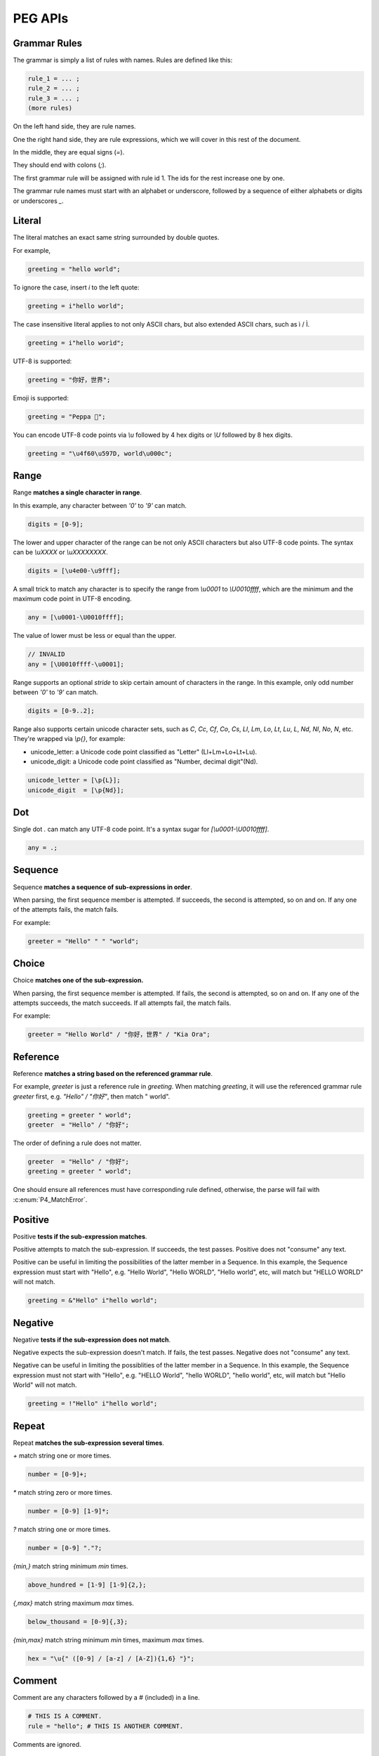 .. _peg:

PEG APIs
==========

Grammar Rules
-------------

The grammar is simply a list of rules with names. Rules are defined like this:

.. code-block::

    rule_1 = ... ;
    rule_2 = ... ;
    rule_3 = ... ;
    (more rules)

On the left hand side, they are rule names.

One the right hand side, they are rule expressions, which we will cover in this rest of the document.

In the middle, they are equal signs (`=`).

They should end with colons (`;`).

The first grammar rule will be assigned with rule id 1.
The ids for the rest increase one by one.

The grammar rule names must start with an alphabet or underscore,
followed by a sequence of either alphabets or digits or underscores `_`.

Literal
-------

The literal matches an exact same string surrounded by double quotes.

For example,

.. code-block::

    greeting = "hello world";

To ignore the case, insert `i` to the left quote:

.. code-block::

    greeting = i"hello world";

The case insensitive literal applies to not only ASCII chars, but also extended ASCII chars, such as ì / Ì.

.. code-block::

    greeting = i"hello worìd";

UTF-8 is supported:

.. code-block::

    greeting = "你好，世界";

Emoji is supported:

.. code-block::

    greeting = "Peppa 🐷";

You can encode UTF-8 code points via `\\u` followed by 4 hex digits or `\\U` followed by 8 hex digits.

.. code-block::

    greeting = "\u4f60\u597D, world\u000c";

Range
------

Range **matches a single character in range**.

In this example, any character between `'0'` to `'9'` can match.

.. code-block::

    digits = [0-9];

The lower and upper character of the range can be not only ASCII characters but also UTF-8 code points.
The syntax can be `\\uXXXX` or `\\uXXXXXXXX`.

.. code-block::

    digits = [\u4e00-\u9fff];

A small trick to match any character is to specify the range from `\\u0001` to `\\U0010ffff`,
which are the minimum and the maximum code point in UTF-8 encoding.

.. code-block::

    any = [\u0001-\U0010ffff];

The value of lower must be less or equal than the upper.

.. code-block::

    // INVALID
    any = [\U0010ffff-\u0001];

Range supports an optional `stride` to skip certain amount of characters in the range.
In this example, only odd number between `'0'` to `'9'` can match.

.. code-block::

    digits = [0-9..2];

Range also supports certain unicode character sets,  such as `C`, `Cc`, `Cf`, `Co`, `Cs`,
`Ll`, `Lm`, `Lo`, `Lt`, `Lu`, `L`, `Nd`, `Nl`, `No`, `N`, etc.
They're wrapped via `\\p{}`, for example:

* unicode_letter: a Unicode code point classified as "Letter" (Ll+Lm+Lo+Lt+Lu).
* unicode_digit: a Unicode code point classified as "Number, decimal digit"(Nd).

.. code-block::

    unicode_letter = [\p{L}];
    unicode_digit  = [\p{Nd}];

Dot
---

Single dot `.` can match any UTF-8 code point. It's a syntax sugar for `[\\u0001-\\U0010ffff]`.

.. code-block::

    any = .;

Sequence
--------

Sequence **matches a sequence of sub-expressions in order**.

When parsing, the first sequence member is attempted. If succeeds, the second is attempted, so on and on.
If any one of the attempts fails, the match fails.

For example:

.. code-block::

    greeter = "Hello" " " "world";


Choice
-------

Choice **matches one of the sub-expression.**

When parsing, the first sequence member is attempted. If fails, the second is attempted, so on and on.
If any one of the attempts succeeds, the match succeeds. If all attempts fail, the match fails.

For example:

.. code-block::

   greeter = "Hello World" / "你好，世界" / "Kia Ora";

Reference
---------

Reference **matches a string based on the referenced grammar rule**.

For example, `greeter` is just a reference rule in `greeting`. When matching `greeting`, it will use the referenced grammar rule `greeter` first, e.g. `"Hello" / "你好"`, then match " world".

.. code-block::

    greeting = greeter " world";
    greeter  = "Hello" / "你好";

The order of defining a rule does not matter.

.. code-block::

    greeter  = "Hello" / "你好";
    greeting = greeter " world";

One should ensure all references must have corresponding rule defined, otherwise, the parse will fail with :c:enum:`P4_MatchError`.

Positive
--------

Positive **tests if the sub-expression matches**.

Positive attempts to match the sub-expression. If succeeds, the test passes. Positive does not "consume" any text.

Positive can be useful in limiting the possibilities of the latter member in a Sequence. In this example, the Sequence expression must start with "Hello", e.g. "Hello World", "Hello WORLD", "Hello world", etc, will match but "HELLO WORLD" will not match.

.. code-block::

    greeting = &"Hello" i"hello world";

Negative
--------

Negative **tests if the sub-expression does not match**.

Negative expects the sub-expression doesn't match. If fails, the test passes. Negative does not "consume" any text.

Negative can be useful in limiting the possiblities of the latter member in a Sequence. In this example, the Sequence expression must not start with "Hello", e.g. "HELLO World", "hello WORLD", "hello world", etc, will match but "Hello World" will not match.

.. code-block::

    greeting = !"Hello" i"hello world";

Repeat
------

Repeat **matches the sub-expression several times**.

`+` match string one or more times.

.. code-block::

    number = [0-9]+;

`*` match string zero or more times.

.. code-block::

    number = [0-9] [1-9]*;

`?` match string one or more times.

.. code-block::

    number = [0-9] "."?;

`{min,}` match string minimum `min` times.

.. code-block::

    above_hundred = [1-9] [1-9]{2,};

`{,max}` match string maximum `max` times.

.. code-block::

   below_thousand = [0-9]{,3};

`{min,max}` match string minimum `min` times, maximum `max` times.

.. code-block::

   hex = "\u{" ([0-9] / [a-z] / [A-Z]){1,6} "}";

Comment
-------

Comment are any characters followed by a # (included) in a line.

.. code-block::

   # THIS IS A COMMENT.
   rule = "hello"; # THIS IS ANOTHER COMMENT.

Comments are ignored.

Grammar Rule Flags
------------------

The grammar rule allows setting flags by inserting some `@decorator` (s) before the names.
The supported decorators include: `@spaced`, `@squashed`, `@scoped`, `@tight`, `@lifted` and `@nonterminal`.
For example,

.. code-block::

    @spaced @lifted
    ws = " " / "\t" / "\n";

:seealso: :c:enum:`P4_FLAG_SPACED`, :c:enum:`P4_FLAG_SQUASHED`, :c:enum:`P4_FLAG_SCOPED`, :c:enum:`P4_FLAG_TIGHT`, :c:enum:`P4_FLAG_LIFTED`, :c:enum:`P4_FLAG_NON_TERMINAL`.

@spaced
```````

If a rule has `@spaced` decorator, it will be auto-inserted in between every element of sequences and repetitions.

For example, my sequence can match "helloworld", "hello world", "hello  \t  \n world", etc.

.. code-block::

    my_sequence = "hello" "world";

    @spaced
    ws = " " / "\t" / "\n";

@tight
```````

If a sequence or repetition rule has `@tight` decorator, no `@spaced` rules will be applied.

For example, my_another_sequence can only match "helloworld".

.. code-block::

    my_another_sequence = "hello" "world";

    @spaced
    ws = " " / "\t" / "\n";

@lifted
```````

If a rule has `@lifted` decorator, its children will replace the parent.

In this example, the parsed tree has no node mapping to primary rule, but rather either digit or char.

.. code-block::

    @lifted
    primary = digit / char;

    number = [0-9];
    char   = [a-z] / [A-Z];

@nonterminal
````````````

If a rule has `nonterminal` decorator, and it has only one single child node, the child node will replace the parent node.

If it produces multiple children, this decorator has no effect.

In this example,

.. code-block::

    @lifted
    add = number ("+" number)?;

    number = [0-9];

If we feed the input "1", the tree is like:

.. code-block::

    Number(0,1)

If we feed the input "1+1", the tree is like:

.. code-block::

    Add(0,3)
        Number(0,1)
        Number(1,3)

@squashed
`````````

If a rule has `@squashed` decorator, its children will be trimmed.

In this example, the rule `float` will drop all `number` nodes, leaving only one single node in the ast.

.. code-block::

    @squashed
    float = number ("." number)?;

    number = [0-9];


Use Peg API
------------

Function :c:func:`P4_LoadGrammar` can load a grammar from a string.

.. code-block::

    P4_Grammar* grammar = P4_LoadGrammar(
        "add = int + int;"

        "@squashed @tight "
        "int = [0-9]+;"

        "@spaced @lifted "
        "ws  = \" \";";
    );

The one-statement code is somewhat equivalent to the below code written in low-level C API:

.. code-block::

    P4_Grammar* grammar = P4_CreateGrammar();

    if (P4_Ok != P4_AddSequenceWithMembers(grammar, RuleAdd, 3,
        P4_CreateReference(RuleInt),
        P4_CreateLiteral("+", true),
        P4_CreateReference(RuleInt)
    ))
        goto finalize;

    if (P4_Ok != P4_AddOnceOrMore(grammar, RuleInt, P4_CreateRange('0', '9', 1)))
        goto finalize;
    if (P4_Ok != P4_SetGrammarRuleFlag(grammar, RuleInt, P4_FLAG_SQUASHED|P4_FLAG_TIGHT))
        goto finalize;

    if (P4_Ok != P4_AddLiteral(grammar, RuleWs, " ", true))
        goto finalize;
    if (P4_Ok != P4_SetGrammarRuleFlag(grammar, RuleWs, P4_FLAG_SPACED|P4_FLAG_LIFTED))
        goto finalize;

Cheatsheet
----------

.. list-table:: Cheatsheet
   :header-rows: 1

   * - Syntax
     - Meaning
   * - `foo = ...;`
     - grammar rule
   * - `@lifted foo = ...;`
     - drop node
   * - `@spaced foo = ...;`
     - mark as space
   * - `@squashed foo = ...;`
     - ignore children
   * - `@tight foo = ...;`
     - ignore spaced rules
   * - `@non_terminal foo = ...;`
     - ignore single child node
   * - `@scoped foo = ...;`
     - cancle effects
   * - `"literal"`
     - exact match
   * - `i"literal"`
     - case-insensitive match
   * - `[a-z]`
     - range
   * - `[0-9..2]`
     - range with stride
   * - `[\\u0001-\\U0010ffff]`
     - range using unicode runes
   * - `[\\p{L}]`
     - range using unicode categories
   * - `.`
     - any character
   * - `foo bar`
     - sequence
   * - `foo / bar`
     - choice
   * - `&foo`
     - positive
   * - `!foo`
     - negative
   * - `foo*`
     - zero or more
   * - `foo+`
     - once or more
   * - `foo?`
     - optional
   * - `foo{m,}`
     - repeat at least m times
   * - `foo{,n}`
     - repeat at most n times
   * - `foo{m,n}`
     - repeat between m-n times
   * - `foo{m}`
     - repeat exact n times
   * - `# IGNORE`
     - comment
